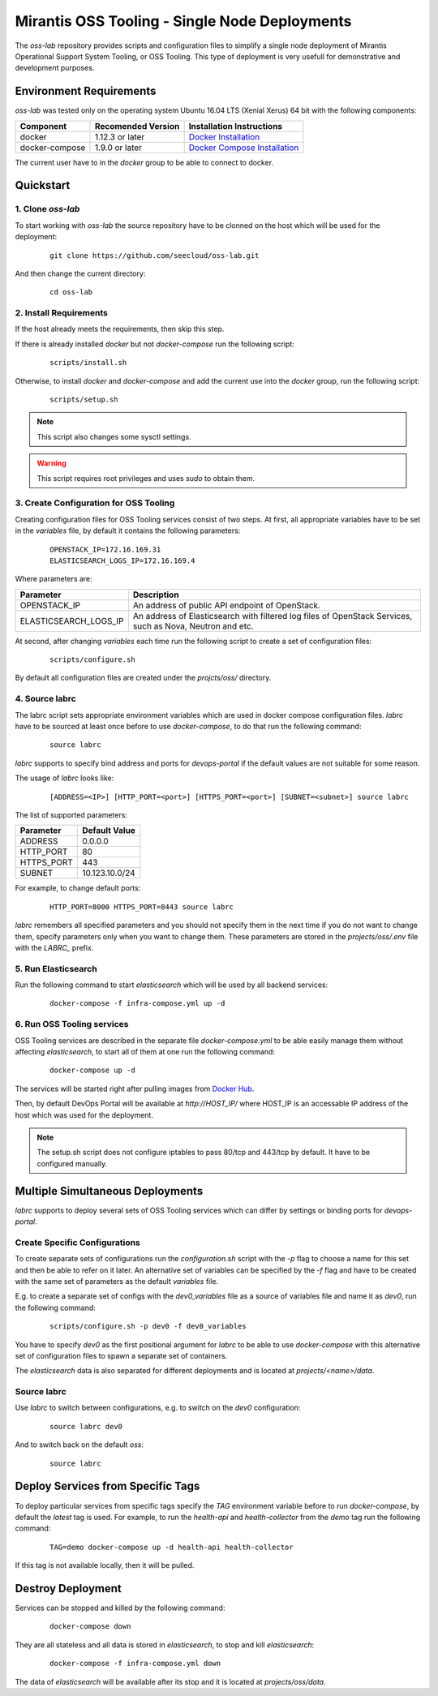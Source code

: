 Mirantis OSS Tooling - Single Node Deployments
==============================================

The `oss-lab` repository provides scripts and configuration files to simplify
a single node deployment of Mirantis Operational Support System Tooling,
or OSS Tooling. This type of deployment is very usefull for demonstrative and
development purposes.

Environment Requirements
------------------------

`oss-lab` was tested only on the operating system Ubuntu 16.04 LTS
(Xenial Xerus) 64 bit with the following components:

==============  ==================  ==============================
Component       Recomended Version  Installation Instructions
==============  ==================  ==============================
docker          1.12.3 or later     `Docker Installation`_
docker-compose  1.9.0 or later      `Docker Compose Installation`_
==============  ==================  ==============================

.. _Docker Installation: https://docs.docker.com/engine/installation/linux/ubuntulinux/
.. _Docker Compose Installation: https://docs.docker.com/compose/install/#/install-using-pip

The current user have to in the `docker` group to be able to connect to docker.

Quickstart
----------

1. Clone `oss-lab`
~~~~~~~~~~~~~~~~~~

To start working with `oss-lab` the source repository have to be clonned on
the host which will be used for the deployment:

    ::

      git clone https://github.com/seecloud/oss-lab.git

And then change the current directory:

    ::

      cd oss-lab

2. Install Requirements
~~~~~~~~~~~~~~~~~~~~~~~

If the host already meets the requirements, then skip this step.

If there is already installed `docker` but not `docker-compose` run
the following script:

    ::

      scripts/install.sh

Otherwise, to install `docker` and `docker-compose` and add the current use
into the `docker` group, run the following script:

    ::

      scripts/setup.sh

.. note::
    This script also changes some sysctl settings.

.. warning::
    This script requires root privileges and uses `sudo` to obtain them.


3. Create Configuration for OSS Tooling
~~~~~~~~~~~~~~~~~~~~~~~~~~~~~~~~~~~~~~~

Creating configuration files for OSS Tooling services consist of two steps. At
first, all appropriate variables have to be set in the `variables` file,
by default it contains the following parameters:

    ::

      OPENSTACK_IP=172.16.169.31
      ELASTICSEARCH_LOGS_IP=172.16.169.4

Where parameters are:

=====================  =======================================================
Parameter              Description
=====================  =======================================================
OPENSTACK_IP           An address of public API endpoint of OpenStack.
ELASTICSEARCH_LOGS_IP  An address of Elasticsearch with filtered log files of
                       OpenStack Services, such as Nova, Neutron and etc.
=====================  =======================================================

At second, after changing `variables` each time run the following script to
create a set of configuration files:

    ::

      scripts/configure.sh

By default all configuration files are created under
the `projcts/oss/` directory.

4. Source labrc
~~~~~~~~~~~~~~~

The labrc script sets appropriate environment variables which are used in
docker compose configuration files. `labrc` have to be sourced at least once
before to use `docker-compose`, to do that run the following command:

    ::

      source labrc

`labrc` supports to specify bind address and ports for `devops-portal` if
the default values are not suitable for some reason.

The usage of `labrc` looks like:

    ::

      [ADDRESS=<IP>] [HTTP_PORT=<port>] [HTTPS_PORT=<port>] [SUBNET=<subnet>] source labrc

The list of supported parameters:

===========  ==============
Parameter    Default Value
===========  ==============
ADDRESS      0.0.0.0
HTTP_PORT    80
HTTPS_PORT   443
SUBNET       10.123.10.0/24
===========  ==============

For example, to change default ports:

    ::

      HTTP_PORT=8000 HTTPS_PORT=8443 source labrc

`labrc` remembers all specified parameters and you should not specify them in
the next time if you do not want to change them, specify parameters only when
you want to change them. These parameters are stored in the `projects/oss/.env`
file with the `LABRC_` prefix.


5. Run Elasticsearch
~~~~~~~~~~~~~~~~~~~~

Run the following command to start `elasticsearch` which will be used by all
backend services:

    ::

      docker-compose -f infra-compose.yml up -d

6. Run OSS Tooling services
~~~~~~~~~~~~~~~~~~~~~~~~~~~

OSS Tooling services are described in the separate file `docker-compose.yml` to
be able easily manage them without affecting `elasticsearch`, to start all of
them at one run the following command:

    ::

      docker-compose up -d

The services will be started right after pulling images from `Docker Hub`_.

Then, by default DevOps Portal will be available at `http://HOST_IP/` where
HOST_IP is an accessable IP address of the host which was used for
the deployment.

.. note::
    The setup.sh script does not configure iptables to pass 80/tcp and 443/tcp
    by default. It have to be configured manually.

.. _Docker Hub: https://hub.docker.com/u/seecloud/

Multiple Simultaneous Deployments
---------------------------------

`labrc` supports to deploy several sets of OSS Tooling services which can
differ by settings or binding ports for `devops-portal`.

Create Specific Configurations
~~~~~~~~~~~~~~~~~~~~~~~~~~~~~~

To create separate sets of configurations run the `configuration.sh` script
with the `-p` flag to choose a name for this set and then be able to refer on
it later. An alternative set of variables can be specified by the `-f` flag and
have to be created with the same set of parameters as the default `variables`
file.

E.g. to create a separate set of configs with the `dev0_variables` file as
a source of variables file and name it as `dev0`, run the following command:

    ::

      scripts/configure.sh -p dev0 -f dev0_variables

You have to specify `dev0` as the first positional argument for `labrc` to be
able to use `docker-compose` with this alternative set of configuration files
to spawn a separate set of containers.

The `elasticsearch` data is also separated for different deployments and is
located at `projects/<name>/data`.

Source labrc
~~~~~~~~~~~~

Use `labrc` to switch between configurations, e.g. to switch on
the `dev0` configuration:

    ::

      source labrc dev0

And to switch back on the default `oss`:

    ::

      source labrc

Deploy Services from Specific Tags
----------------------------------

To deploy particular services from specific tags specify the `TAG` environment
variable before to run `docker-compose`, by default the `latest` tag is used.
For example, to run the `health-api` and `health-collector` from the `demo` tag
run the following command:

    ::

      TAG=demo docker-compose up -d health-api health-collector

If this tag is not available locally, then it will be pulled.

Destroy Deployment
------------------

Services can be stopped and killed by the following command:

    ::

      docker-compose down

They are all stateless and all data is stored in `elasticsearch`, to stop and
kill `elasticsearch`:

    ::

      docker-compose -f infra-compose.yml down

The data of `elasticsearch` will be available after its stop and it is located
at `projects/oss/data`.
